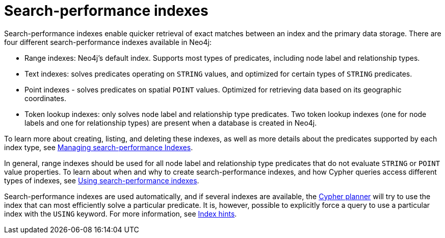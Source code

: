 = Search-performance indexes

Search-performance indexes enable quicker retrieval of exact matches between an index and the primary data storage.
There are four different search-performance indexes available in Neo4j:

* Range indexes: Neo4j’s default index.
Supports most types of predicates, including node label and relationship types.

* Text indexes: solves predicates operating on `STRING` values, and optimized for certain types of `STRING` predicates.

* Point indexes - solves predicates on spatial `POINT` values.
Optimized for retrieving data based on its geographic coordinates.

* Token lookup indexes: only solves node label and relationship type predicates.
Two token lookup indexes (one for node labels and one for relationship types) are present when a database is created in Neo4j.

To learn more about creating, listing, and deleting these indexes, as well as more details about the predicates supported by each index type, see xref:indexes/indexes-for-search-performance.adoc[Managing search-performance Indexes].

In general, range indexes should be used for all node label and relationship type predicates that do not evaluate `STRING` or `POINT` value properties.
To learn about when and why to create search-performance indexes, and how Cypher queries access different types of indexes, see xref:indexes/using-indexes.adoc[Using search-performance indexes].

Search-performance indexes are used automatically, and if several indexes are available, the xref:planning-and-tuning/execution-plans.adoc[Cypher planner] will try to use the index that can most efficiently solve a particular predicate.
It is, however, possible to explicitly force a query to use a particular index with the `USING` keyword. For more information, see xref:indexes/index-hints.adoc[Index hints].
